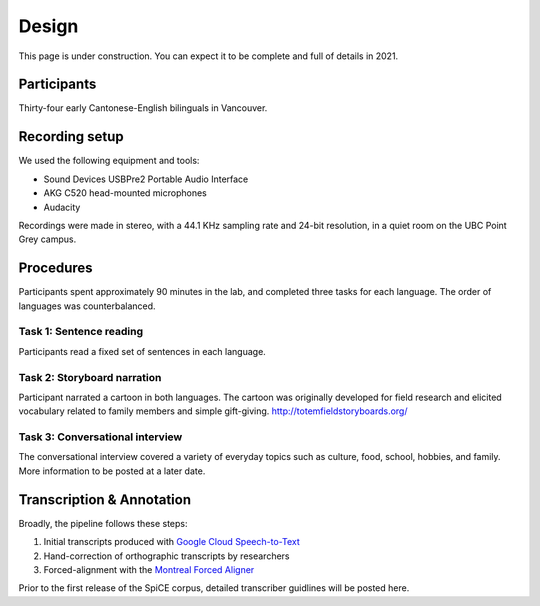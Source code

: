 ######
Design
######

This page is under construction. You can expect it to be complete
and full of details in 2021.

************
Participants
************

Thirty-four early Cantonese-English bilinguals in Vancouver.

***************
Recording setup
***************

We used the following equipment and tools:

- Sound Devices USBPre2 Portable Audio Interface
- AKG C520 head-mounted microphones
- Audacity

Recordings were made in stereo, with a 44.1 KHz sampling
rate and 24-bit resolution, in a quiet room on the UBC Point Grey 
campus.

**********
Procedures
**********

Participants spent approximately 90 minutes in the lab,
and completed three tasks for each language.
The order of languages was counterbalanced.

Task 1: Sentence reading
^^^^^^^^^^^^^^^^^^^^^^^^

Participants read a fixed set of sentences in each language. 

Task 2: Storyboard narration
^^^^^^^^^^^^^^^^^^^^^^^^^^^^

Participant narrated a cartoon in both languages. The cartoon 
was originally developed for field research and elicited 
vocabulary related to family members and simple gift-giving. 
http://totemfieldstoryboards.org/

Task 3: Conversational interview
^^^^^^^^^^^^^^^^^^^^^^^^^^^^^^^^

The conversational interview covered a variety of everyday
topics such as culture, food, school, hobbies, and family.
More information to be posted at a later date. 


**************************
Transcription & Annotation
**************************

Broadly, the pipeline follows these steps:

1. Initial transcripts produced with `Google Cloud Speech-to-Text <https://cloud.google.com/speech-to-text/docs/>`_

2. Hand-correction of orthographic transcripts by researchers

3. Forced-alignment with the `Montreal Forced Aligner <https://montreal-forced-aligner.readthedocs.io/en/latest/>`_

Prior to the first release of the SpiCE corpus,
detailed transcriber guidlines will be posted here.
